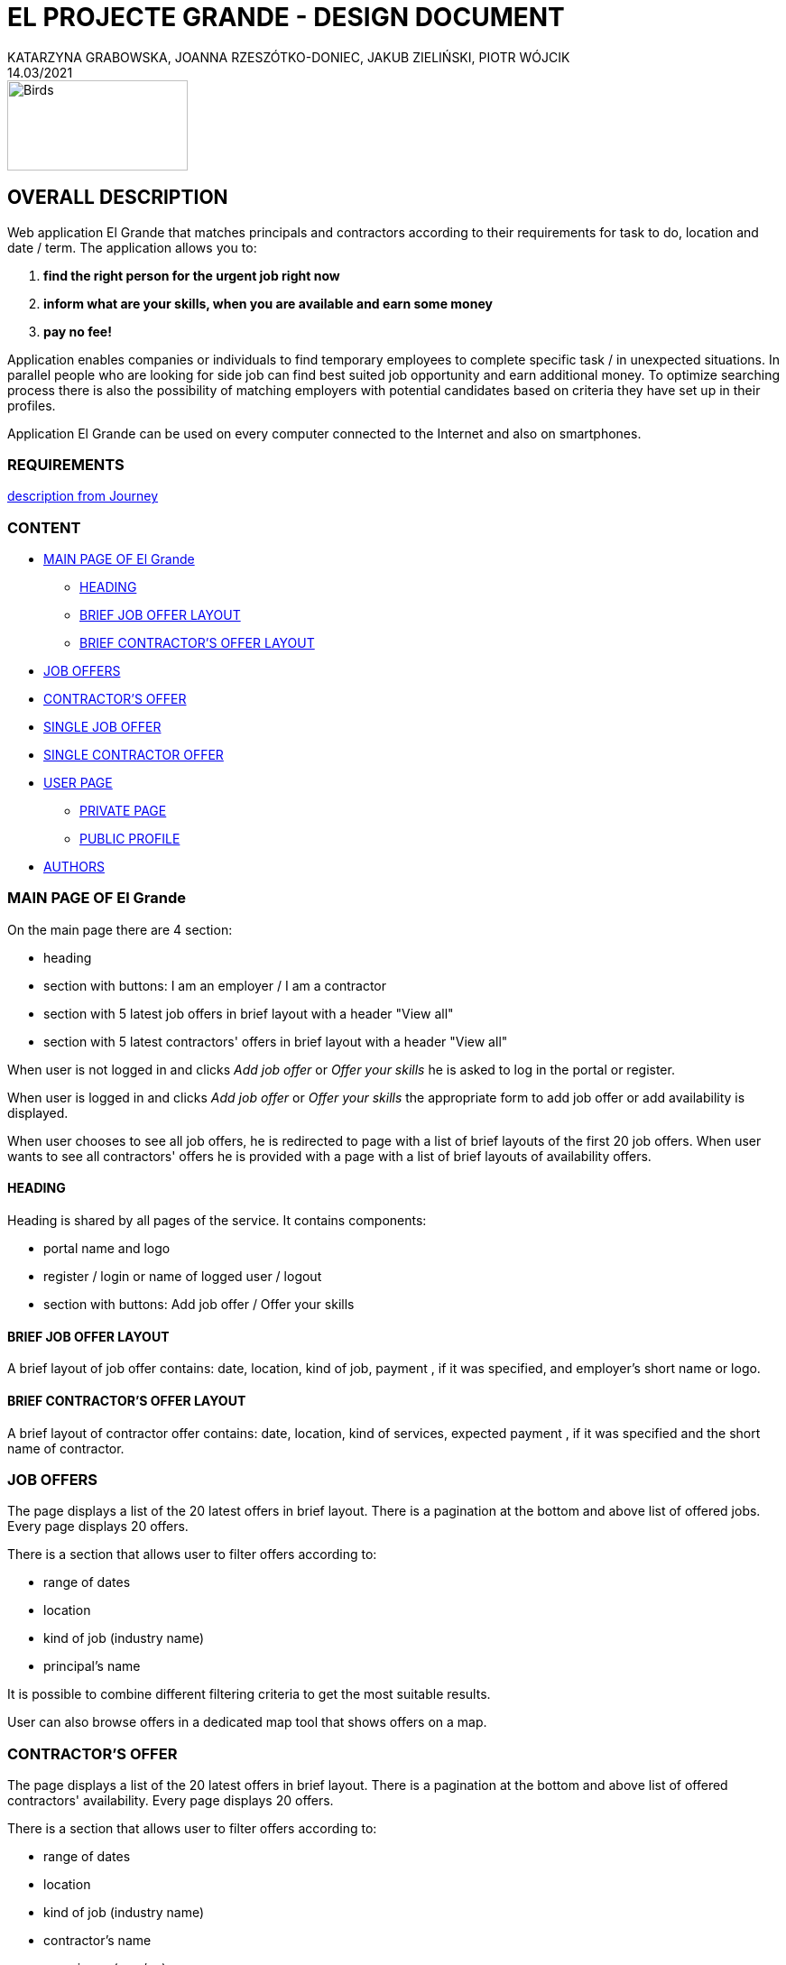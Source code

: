 = EL PROJECTE GRANDE - DESIGN DOCUMENT
KATARZYNA GRABOWSKA, JOANNA RZESZÓTKO-DONIEC, JAKUB ZIELIŃSKI, PIOTR WÓJCIK
14.03/2021
:project_name: El Grande
:imagesdir: ./images
:journey: https://journey.code.cool/v2/project/curriculum/project/el-proyecte-grande-design/team/general


image::birds_rainbow-lorakeets.png[Birds,200,100]

== OVERALL DESCRIPTION

Web application {project_name} that matches principals and contractors according to their requirements for task to do, location and date / term. The application allows you to: +

. *find the right person for the urgent job right now*
. *inform what are your skills, when you are available and earn some money*
. *pay no fee!*

Application enables companies or individuals to find temporary employees to complete specific task  / in unexpected situations. In parallel people who are looking for side job can find best suited job opportunity and earn additional money. To optimize searching process there is also the possibility of matching employers with potential candidates based on criteria they have set up in their profiles.

Application {project_name} can be used on every computer connected to the Internet and also on smartphones.

=== REQUIREMENTS

{journey}[description from Journey]

=== CONTENT
* <<main_page>>
** <<head>>
** <<brief_job_offer_layout>>
** <<brief_contractor_offer_layout>>
* <<job_offers>>
* <<contractor_offers>>
* <<single_job_offer>>
* <<single_contractor_offer>>
* <<user_page>>
** <<private_user_page>>
** <<public_user_page>>

* <<authors>>



[#main_page]
=== MAIN PAGE OF {project_name}

On the main page there are 4 section:

* heading
* section with buttons: I am an employer / I am a contractor
* section with 5 latest job offers in brief layout with a header "View all"
* section with 5 latest contractors' offers in brief layout with a header "View all"


When user is not logged in and clicks _Add job offer_  or _Offer your skills_ he is asked to log in the portal or register.

When user is logged in and clicks _Add job offer_ or _Offer your skills_ the appropriate form to add job offer or add availability is displayed.

When user chooses to see all job offers, he is redirected to page with a list of brief layouts of the first 20 job offers.  When user wants to see all contractors' offers he is provided with a page with a list of brief layouts of availability offers.


[#head]
==== HEADING
Heading is shared by all pages of the service. It contains components:

* portal name and logo
* register / login or  name of logged user / logout
* section with buttons: Add job offer / Offer your skills

[#brief_job_offer_layout]
==== BRIEF JOB OFFER LAYOUT

A brief layout of job offer contains: date, location, kind of job, payment , if it was specified, and employer's short name or logo.


[#brief_contractor_offer_layout]
==== BRIEF CONTRACTOR'S OFFER LAYOUT

A brief layout of contractor offer contains: date, location, kind of services, expected payment , if it was specified and the short name of contractor.

[#job_offers]
=== JOB OFFERS

The page displays a list of the 20 latest offers in brief layout. There is a pagination at the bottom and above list of offered jobs. Every page displays 20 offers.

There is a section that allows user to filter offers according to:

* range of dates
* location
* kind of job (industry name)
* principal's name

It is possible to combine different filtering criteria to get the most suitable results.

User can also browse offers in a dedicated map tool that shows offers on a map.


[#contractor_offers]
=== CONTRACTOR'S OFFER

The page displays a list of the 20 latest offers in brief layout. There is a pagination at the bottom and above list of offered contractors' availability. Every page displays 20 offers.

There is a section that allows user to filter offers according to:

* range of dates
* location
* kind of job (industry name)
* contractor's name
* experience (yes /no)

It is possible to combine different filtering criteria to get the most suitable results.

User can also browse offers in a dedicated map tool that shows offers on a map.


[#single_job_offer]
=== SINGLE JOB OFFER

The offer page displays all information about the job offer. Besides location, date and kind of job, it presents as well full name of employer and limited contact details, employer's rating, description of the work, status is experience required, is a repetitive work,  link to the employer profile, link to the list of current employer's offers.

From this page the user has the possibility to respond to this offer.

[#single_contractor_offer]
=== SINGLE CONTRACTOR OFFER

The page with contractors availability offers displays some information about the contractor profile. Besides, possible location, availability  and kind of services offered, it presents as well full name of contractor,  contact details, experience, rating, link to the contractor's public profile, link to the list of other contractor's offers.

From this page the employer has the possibility to respond to this offer.

[#user_page]
=== USER PAGE

The application {project_name} allows the user to fill in and update his public profile and manage his own advertisements as well as rate other  users in case they cooperated together.

[#private_user_page]
==== PRIVATE PAGE

The private user profile consist of sections: general information, own offers, offers that he answered, rating other users.
The user has also possibility to choose the default main page after logging (a list of job offers or a list of contractors' offers ).
General information to set in user profile: name, short name, logo, types of offered services, experience, images that show sample of previous finished work.
User can also add other users to favourite list and manage this list.

[#public_user_page]
==== PUBLIC PROFILE

The public profile of user displays: name, logo, public contact details, key-words of offered services, short description, experience, images upload by user, rating, link to current list of added offers.  If the user is a contractor and simultaneously an employer additional information are presented (e.g. rating, link to offers).


[#authors]
=== AUTHORS
[%hardbreaks]
Katarzyna Grabowska
Joanna Rzeszótko-Doniec
Jakub Zieliński
Piotr Wójcik






